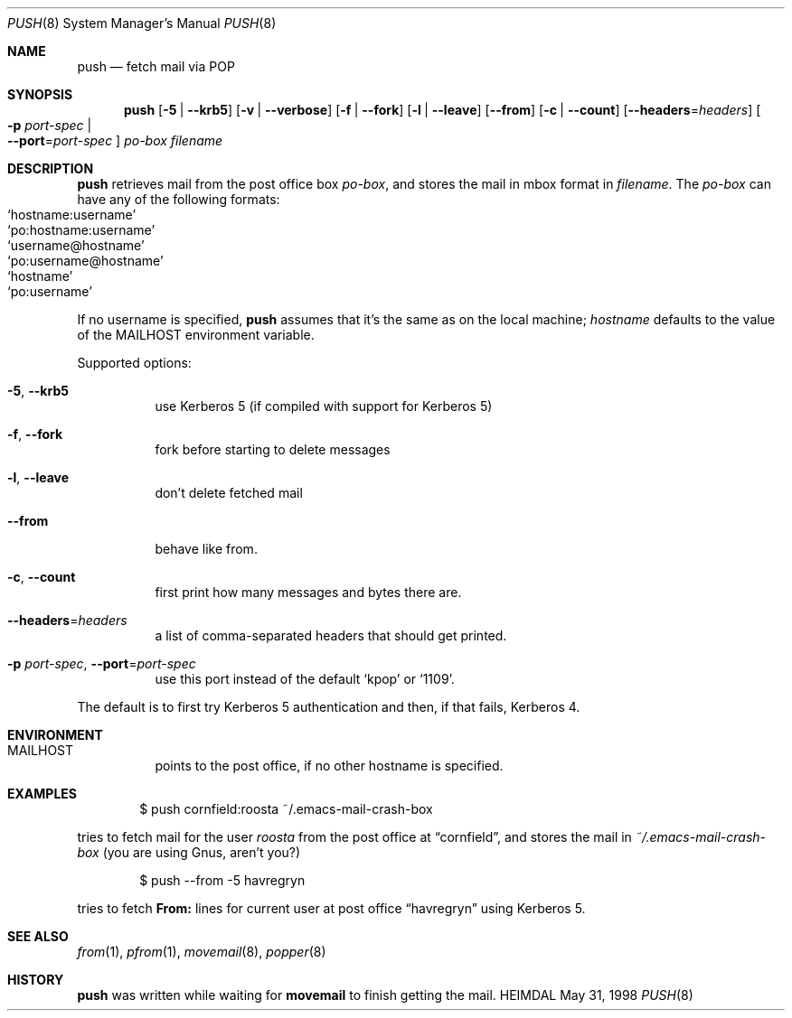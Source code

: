 .\" $Id: push.8,v 1.3 2013/06/17 19:11:38 robert Exp $
.\"
.Dd May 31, 1998
.Dt PUSH 8
.Os HEIMDAL
.Sh NAME
.Nm push
.Nd fetch mail via POP
.Sh SYNOPSIS
.Nm
.Op Fl 5 | Fl Fl krb5
.Op Fl v | Fl Fl verbose
.Op Fl f | Fl Fl fork
.Op Fl l | -leave
.Op Fl Fl from
.Op Fl c | -count
.Op Fl Fl headers Ns = Ns Ar headers
.Oo Fl p Ar port-spec  \*(Ba Xo
.Fl Fl port Ns = Ns Ar port-spec
.Xc
.Oc
.Ar po-box
.Pa filename
.Sh DESCRIPTION
.Nm
retrieves mail from the post office box
.Ar po-box ,
and stores the mail in mbox format in
.Pa filename .
The
.Ar po-box
can have any of the following formats:
.Bl -hang -compact -offset indent
.It Ql hostname:username
.It Ql po:hostname:username
.It Ql username@hostname
.It Ql po:username@hostname
.It Ql hostname
.It Ql po:username
.El
.Pp
If no username is specified,
.Nm
assumes that it's the same as on the local machine;
.Ar hostname
defaults to the value of the
.Ev MAILHOST
environment variable.
.Pp
Supported options:
.Bl -tag -width Ds
.It Xo
.Fl 5 ,
.Fl Fl krb5
.Xc
use Kerberos 5 (if compiled with support for Kerberos 5)
.It Xo
.Fl f ,
.Fl Fl fork
.Xc
fork before starting to delete messages
.It Xo
.Fl l ,
.Fl Fl leave
.Xc
don't delete fetched mail
.It Xo
.Fl Fl from
.Xc
behave like from.
.It Xo
.Fl c ,
.Fl Fl count
.Xc
first print how many messages and bytes there are.
.It Xo
.Fl Fl headers Ns = Ns Ar headers
.Xc
a list of comma-separated headers that should get printed.
.It Xo
.Fl p Ar port-spec ,
.Fl Fl port Ns = Ns Ar port-spec
.Xc
use this port instead of the default
.Ql kpop
or
.Ql 1109 .
.El
.Pp
The default is to first try Kerberos 5 authentication and then, if
that fails, Kerberos 4.
.Sh ENVIRONMENT
.Bl -tag -width Ds
.It Ev MAILHOST
points to the post office, if no other hostname is specified.
.El
.\".Sh FILES
.Sh EXAMPLES
.Bd -literal -offset indent
$ push cornfield:roosta ~/.emacs-mail-crash-box
.Ed
.Pp
tries to fetch mail for the user
.Ar roosta
from the post office at
.Dq cornfield ,
and stores the mail in
.Pa ~/.emacs-mail-crash-box
(you are using Gnus, aren't you?)
.Bd -literal -offset indent
$ push --from -5 havregryn
.Ed
.Pp
tries to fetch
.Sy From:
lines for current user at post office
.Dq havregryn
using Kerberos 5.
.\".Sh DIAGNOSTICS
.Sh SEE ALSO
.Xr from 1 ,
.Xr pfrom 1 ,
.Xr movemail 8 ,
.Xr popper 8
.\".Sh STANDARDS
.Sh HISTORY
.Nm
was written while waiting for
.Nm movemail
to finish getting the mail.
.\".Sh AUTHORS
.\".Sh BUGS

